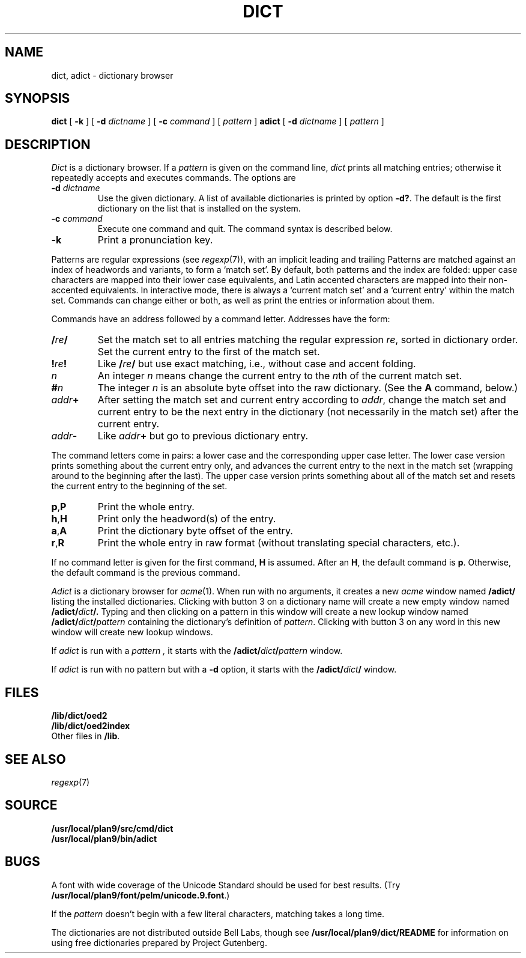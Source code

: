 .TH DICT 1
.SH NAME
dict, adict \- dictionary browser
.SH SYNOPSIS
.B dict
[
.B -k
]
[
.B -d
.I dictname
]
[
.B -c
.I command
]
[
.I pattern
]
.B adict
[
.B -d
.I dictname
]
[
.I pattern
]
.SH DESCRIPTION
.I Dict
is a dictionary browser.
If a
.I pattern
is given on the command line,
.I dict
prints all matching entries;
otherwise it repeatedly accepts and executes commands.
The options are
.TF -d\ \fIdictname\fP
.TP
.BI -d " dictname"
Use the given dictionary.
A list of available dictionaries is printed by option
.BR -d? .
The default is the first dictionary on the list that is
installed on the system.
.TP
.BI -c " command"
Execute one command and quit.
The command syntax is described below.
.TP
.B -k
Print a pronunciation key.
.PD
.PP
Patterns are regular expressions (see
.IR regexp (7)),
with an implicit leading
.L ^
and trailing
.LR $ .
Patterns are matched against an index of headwords and variants,
to form a `match set'.
By default, both patterns and the index are folded:
upper case characters are mapped into their lower case equivalents,
and Latin accented characters are mapped into their non-accented
equivalents.
In interactive mode, there is always a `current match set'
and a `current entry' within the match set.
Commands can change either or both, as well as print the entries
or information about them.
.PP
Commands have an address followed by a command letter.
Addresses have the form:
.TF /\fIre\fP/.\fIn\fP
.TP
.BI / re /
Set the match set to all entries matching the regular expression
.IR re ,
sorted in dictionary order.
Set the current entry to the first of the match set.
.TP
.BI ! re !
Like
.BI / re /
but use exact matching, i.e., without case and accent folding.
.TP
.I n
An integer
.I n
means change the current entry to the
.IR n th
of the current match set.
.TP
.BI # n
The integer
.I n
is an absolute byte offset into the raw dictionary.
(See the
.B A
command, below.)
.TP
.IB addr +
After setting the match set and current entry according to
.IR addr ,
change the match set and current entry to be the next entry
in the dictionary (not necessarily in the match set) after
the current entry.
.TP
.IB addr -
Like
.IB addr +
but go to previous dictionary entry.
.PD
.PP
The command letters come in pairs: a lower case and the
corresponding upper case letter.
The lower case version prints something about the current
entry only, and advances the current entry to the next
in the match set (wrapping around to the beginning after
the last).
The upper case version prints something about all of the
match set and resets the current entry to the beginning of
the set.
.TF \fLa,A\fP
.TP
.BR p , P
Print the whole entry.
.TP
.BR h , H
Print only the headword(s) of the entry.
.TP
.BR a , A
Print the dictionary byte offset of the entry.
.TP
.BR r , R
Print the whole entry in raw format (without translating
special characters, etc.).
.PD
.PP
If no command letter is given for the first command,
.B H
is assumed.
After an
.BR H ,
the default command is
.BR p .
Otherwise, the default command is the previous command.
.PP
.I Adict
is a dictionary browser for
.IR acme (1).
When run with no arguments, it creates a new
.I acme
window named
.B /adict/
listing the installed dictionaries.
Clicking with button 3 on a dictionary name will create
a new empty window named
.BI /adict/ dict /.
Typing and then clicking on a pattern in this window will
create a new lookup window named
.BI /adict/ dict / pattern
containing the dictionary's definition of
.IR pattern .
Clicking with button 3 on any word in this new window will
create new lookup windows.
.PP
If
.I adict
is run with a
.I pattern ,
it starts with the
.BI /adict/ dict / pattern
window.
.PP
If
.I adict
is run with no pattern but with a
.B -d
option,
it starts with the
.BI /adict/ dict /
window.
.SH FILES
.B /lib/dict/oed2
.br
.B /lib/dict/oed2index
.br
Other files in
.BR /lib .
.SH "SEE ALSO"
.IR regexp (7)
.SH SOURCE
.B /usr/local/plan9/src/cmd/dict
.br
.B /usr/local/plan9/bin/adict
.SH BUGS
A font with wide coverage of the Unicode Standard
should be used for best results.
(Try
.BR /usr/local/plan9/font/pelm/unicode.9.font .)
.PP
If the
.I pattern
doesn't begin with
a few literal characters, matching takes a long time.
.PP
The dictionaries are not distributed outside Bell Labs,
though see
.B /usr/local/plan9/dict/README
for information on using free dictionaries prepared
by Project Gutenberg.
